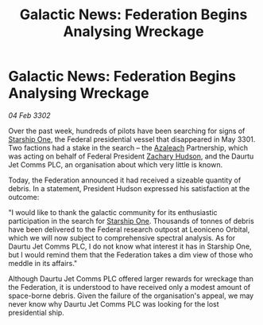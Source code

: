 :PROPERTIES:
:ID:       354eb40e-c4c8-4852-b8e8-d3b7d932c357
:END:
#+title: Galactic News: Federation Begins Analysing Wreckage
#+filetags: :3301:Federation:3302:galnet:

* Galactic News: Federation Begins Analysing Wreckage

/04 Feb 3302/

Over the past week, hundreds of pilots have been searching for signs of [[id:85fdc9c8-500b-4e91-bc8b-70bcb3c05b0f][Starship One]], the Federal presidential vessel that disappeared in May 3301. Two factions had a stake in the search – the [[id:442e6f9a-19d8-48e2-9fb6-a6cb88b22c45][Azaleach]] Partnership, which was acting on behalf of Federal President [[id:02322be1-fc02-4d8b-acf6-9a9681e3fb15][Zachary Hudson]], and the Daurtu Jet Comms PLC, an organisation about which very little is known. 

Today, the Federation announced it had received a sizeable quantity of debris. In a statement, President Hudson expressed his satisfaction at the outcome: 

"I would like to thank the galactic community for its enthusiastic participation in the search for [[id:85fdc9c8-500b-4e91-bc8b-70bcb3c05b0f][Starship One]]. Thousands of tonnes of debris have been delivered to the Federal research outpost at Leoniceno Orbital, which we will now subject to comprehensive spectral analysis. As for Daurtu Jet Comms PLC, I do not know what interest it has in Starship One, but I would remind them that the Federation takes a dim view of those who meddle in its affairs." 

Although Daurtu Jet Comms PLC offered larger rewards for wreckage than the Federation, it is understood to have received only a modest amount of space-borne debris. Given the failure of the organisation's appeal, we may never know why Daurtu Jet Comms PLC was looking for the lost presidential ship.
